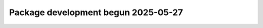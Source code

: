 .. towncrier release notes start

Package development begun 2025-05-27
=====================================================